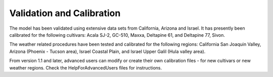 Validation and Calibration
==========================

The model has been validated using extensive data sets from California, Arizona and Israel.  It has presently been calibrated for the following cultivars:  Acala SJ-2, GC-510, Maxxa, Deltapine 61, and Deltapine 77, Sivon.

The weather related procedures have been tested and calibrated for the following regions: California San Joaquin Valley, Arizona (Phoenix - Tucson area), Israel Coastal Plain, and Israel Upper Galil (Hula valley area).

From version 1.1 and later, advanced users can modify or create their own calibration files - for new cultivars or new weather regions. Check the HelpForAdvancedUsers files for instructions.
